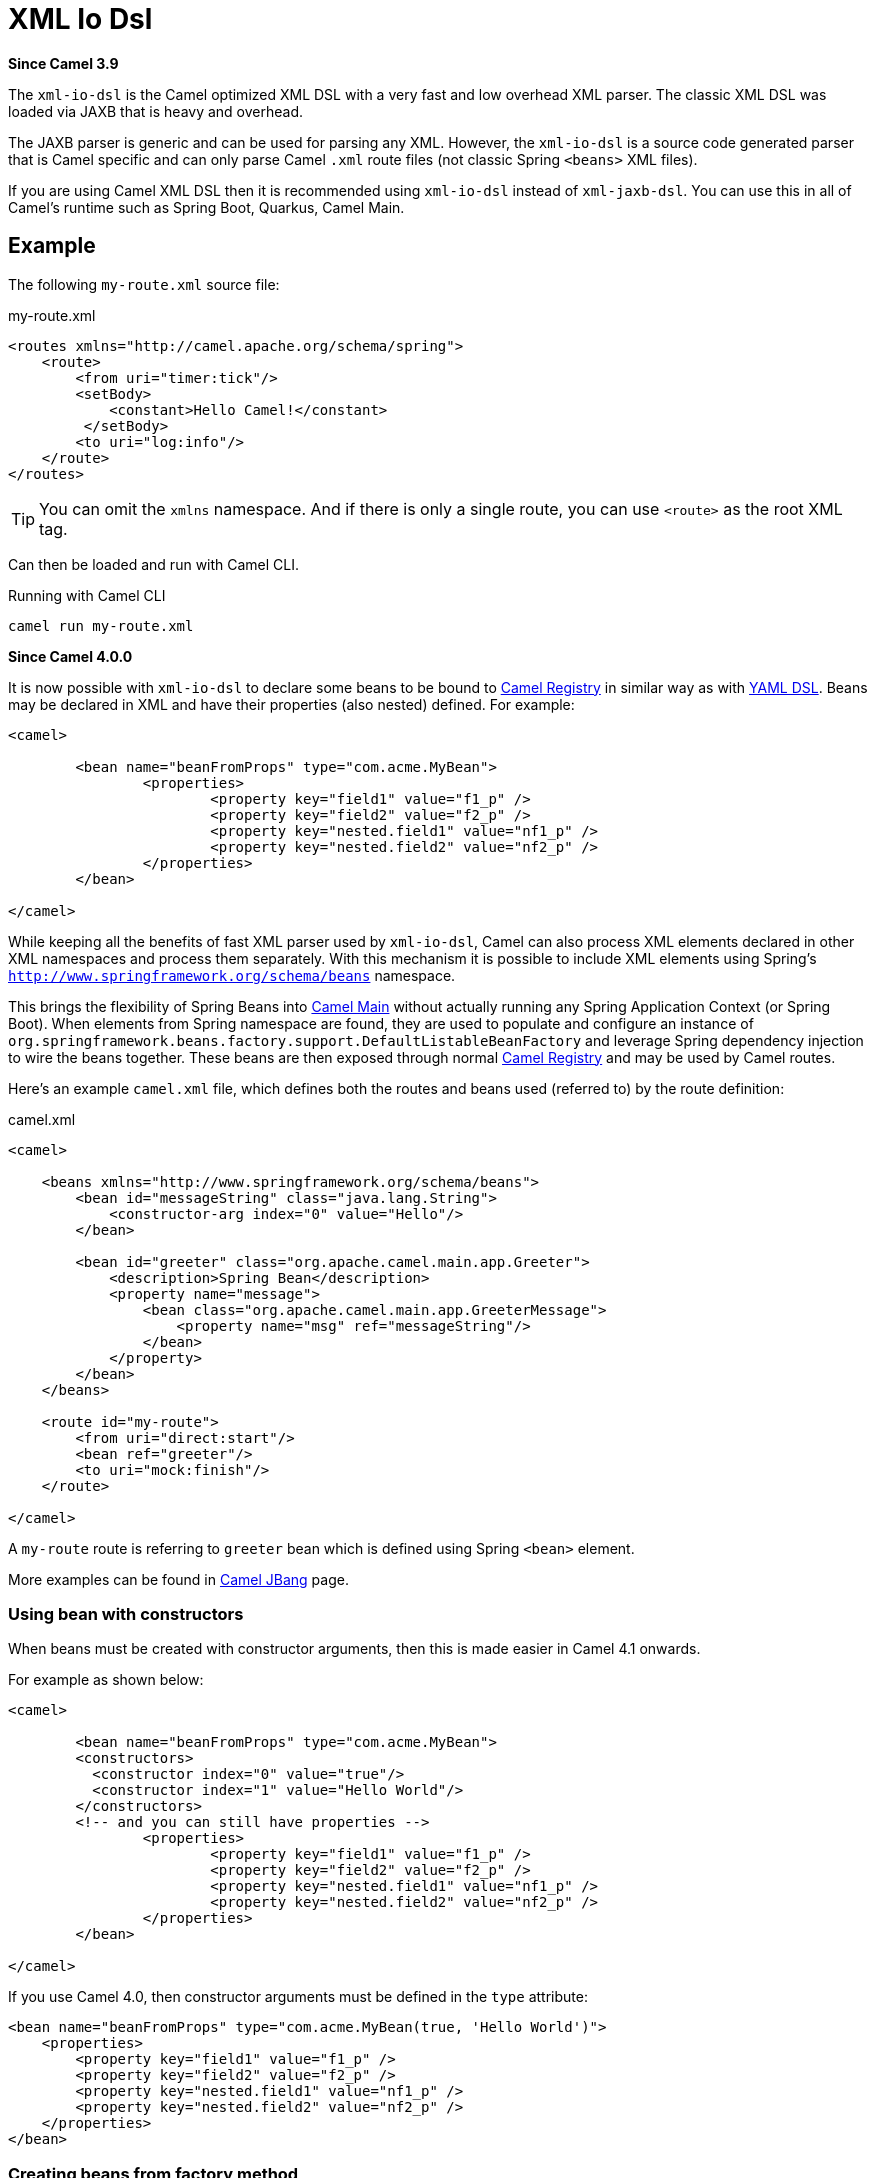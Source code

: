 = Xml Io Dsl Component
//TODO there is no .json file for this doc page, so it is not updated automatically by UpdateReadmeMojo.
//Header attributes written by hand.
:doctitle: XML Io Dsl
:artifactid: camel-xml-io-dsl
:description: Camel DSL with XML
:since: 3.9
:supportlevel: Stable
//Manually maintained attributes
:group: DSL

*Since Camel {since}*

The `xml-io-dsl` is the Camel optimized XML DSL with a very fast and low overhead XML parser.
The classic XML DSL was loaded via JAXB that is heavy and overhead.

The JAXB parser is generic and can be used for parsing any XML.
However, the `xml-io-dsl` is a source code generated parser that is Camel specific and can only parse Camel `.xml`
route files (not classic Spring `<beans>` XML files).

If you are using Camel XML DSL then it is recommended using `xml-io-dsl` instead of `xml-jaxb-dsl`.
You can use this in all of Camel's runtime such as Spring Boot, Quarkus, Camel Main.

== Example

The following `my-route.xml` source file:

.my-route.xml
[source,xml]
----
<routes xmlns="http://camel.apache.org/schema/spring">
    <route>
        <from uri="timer:tick"/>
        <setBody>
            <constant>Hello Camel!</constant>
         </setBody>
        <to uri="log:info"/>
    </route>
</routes>
----

TIP: You can omit the `xmlns` namespace. And if there is only a single route, you can use `<route>` as the root XML tag.

Can then be loaded and run with Camel CLI.

.Running with Camel CLI

[source,bash]
----
camel run my-route.xml
----

*Since Camel 4.0.0*

It is now possible with `xml-io-dsl` to declare some beans to be bound to xref:manual::registry.adoc[Camel Registry] in similar way as with xref:yaml-dsl.adoc[YAML DSL]. Beans may be declared in XML and have their properties (also nested) defined. For example:

[source,xml]
----
<camel>

	<bean name="beanFromProps" type="com.acme.MyBean">
		<properties>
			<property key="field1" value="f1_p" />
			<property key="field2" value="f2_p" />
			<property key="nested.field1" value="nf1_p" />
			<property key="nested.field2" value="nf2_p" />
		</properties>
	</bean>

</camel>
----

While keeping all the benefits of fast XML parser used by `xml-io-dsl`, Camel can also process XML elements declared in other XML namespaces and process them separately. With this mechanism it is possible to include XML elements using Spring's `http://www.springframework.org/schema/beans` namespace.

This brings the flexibility of Spring Beans into xref:components:others:main.adoc[Camel Main] without actually running any Spring Application Context (or Spring Boot). When elements from Spring namespace are found, they are used to populate and configure an instance of `org.springframework.beans.factory.support.DefaultListableBeanFactory` and leverage Spring dependency injection to wire the beans together. These beans are then exposed through normal xref:manual::registry.adoc[Camel Registry] and may be used by Camel routes.

Here's an example `camel.xml` file, which defines both the routes and beans used (referred to) by the route definition:

.camel.xml
[source,xml]
----
<camel>

    <beans xmlns="http://www.springframework.org/schema/beans">
        <bean id="messageString" class="java.lang.String">
            <constructor-arg index="0" value="Hello"/>
        </bean>

        <bean id="greeter" class="org.apache.camel.main.app.Greeter">
            <description>Spring Bean</description>
            <property name="message">
                <bean class="org.apache.camel.main.app.GreeterMessage">
                    <property name="msg" ref="messageString"/>
                </bean>
            </property>
        </bean>
    </beans>

    <route id="my-route">
        <from uri="direct:start"/>
        <bean ref="greeter"/>
        <to uri="mock:finish"/>
    </route>

</camel>
----

A `my-route` route is referring to `greeter` bean which is defined using Spring `<bean>` element.

More examples can be found in xref:manual:ROOT:camel-jbang.adoc#_using_spring_beans_in_camel_xml_dsl[Camel JBang] page.

=== Using bean with constructors

When beans must be created with constructor arguments, then this is made easier in Camel 4.1 onwards.

For example as shown below:

[source,xml]
----
<camel>

	<bean name="beanFromProps" type="com.acme.MyBean">
        <constructors>
          <constructor index="0" value="true"/>
          <constructor index="1" value="Hello World"/>
        </constructors>
        <!-- and you can still have properties -->
		<properties>
			<property key="field1" value="f1_p" />
			<property key="field2" value="f2_p" />
			<property key="nested.field1" value="nf1_p" />
			<property key="nested.field2" value="nf2_p" />
		</properties>
	</bean>

</camel>
----

If you use Camel 4.0, then constructor arguments must be defined in the `type` attribute:

[source,xml]
----
<bean name="beanFromProps" type="com.acme.MyBean(true, 'Hello World')">
    <properties>
        <property key="field1" value="f1_p" />
        <property key="field2" value="f2_p" />
        <property key="nested.field1" value="nf1_p" />
        <property key="nested.field2" value="nf2_p" />
    </properties>
</bean>
----

=== Creating beans from factory method

A bean can also be created from a factory method (public static) as shown below:

[source,xml]
----
	<bean name="myBean" type="com.acme.MyBean" factoryMethod="createMyBean">
        <constructors>
          <constructor index="0" value="true"/>
          <constructor index="1" value="Hello World"/>
        </constructors>
	</bean>
----

When using `factoryMethod` then the arguments to this method is taken from `constructors`.
So in the example above, this means that class `com.acme.MyBean` should be as follows:

[source,java]
----
public class MyBean {

    public static MyBean createMyBean(boolean important, String message) {
        MyBean answer = ...
        // create and configure the bean
        return answer;
    }
}
----

NOTE: The factory method must be `public static` and from the same class as the created class itself.

=== Creating beans from builder classes

A bean can also be created from another builder class as shown below:

[source,xml]
----
	<bean name="myBean" type="com.acme.MyBean"
          builderClass="com.acme.MyBeanBuilder" builderMethod="createMyBean">
        <properties>
          <property key="id" value="123"/>
          <property key="name" value="Acme"/>
        </constructors>
	</bean>
----

NOTE: The builder class must be `public` and have a no-arg default constructor.

The builder class is then used to create the actual bean by using fluent builder style configuration.
So the properties will be set on the builder class, and the bean is created by invoking the `builderMethod`
at the end. The invocation of this method is done via Java reflection.

=== Creating beans from factory bean

A bean can also be created from a factory bean as shown below:

[source,xml]
----
	<bean name="myBean" type="com.acme.MyBean"
          factoryBean="com.acme.MyHelper" factoryMethod="createMyBean">
        <constructors>
          <constructor index="0" value="true"/>
          <constructor index="1" value="Hello World"/>
        </constructors>
	</bean>
----

TIP: `factoryBean` can also refer to an existing bean by bean id instead of FQN classname.

When using `factoryBean` and `factoryMethod` then the arguments to this method is taken from `constructors`.
So in the example above, this means that class `com.acme.MyHelper` should be as follows:

[source,java]
----
public class MyHelper {

    public static MyBean createMyBean(boolean important, String message) {
        MyBean answer = ...
        // create and configure the bean
        return answer;
    }
}
----

NOTE: The factory method must be `public static`.

=== Creating beans using script language

For advanced use-cases then Camel allows to inline a script language, such as groovy, java, javascript, etc, to create the bean.
This gives flexibility to use a bit of programming to create and configure the bean.

[source,xml]
----
	<bean name="myBean" type="com.acme.MyBean" scriptLanguage="groovy">
        <script>
      // some groovy script here to create the bean
      bean = ...
      ...
      return bean
        </script>
	</bean>
----

NOTE: When using `script` then constructors and factory bean/method is not in use

=== Using init and destroy methods on beans

Sometimes beans need to do some initialization and cleanup work before a bean is ready to be used.
For this you can use `initMethod` and `destroyMethod` that Camel triggers accordingly.

Those methods must be public void and have no arguments, as shown below:

[source,java]
----
public class MyBean {

    public void initMe() {
        // do init work here
    }

    public void destroyMe() {
        // do cleanup work here
    }

}
----

You then have to declare those methods in XML DSL as follows:

[source,xml]
----
	<bean name="myBean" type="com.acme.MyBean"
          initMethod="initMe" destroyMethod="destroyMe">
        <constructors>
          <constructor index="0" value="true"/>
          <constructor index="1" value="Hello World"/>
        </constructors>
	</bean>
----

The init and destroy methods are optional, so a bean does not have to have both,
for example you may only have destroy methods.


== See Also

See xref:manual:ROOT:dsl.adoc[DSL]
